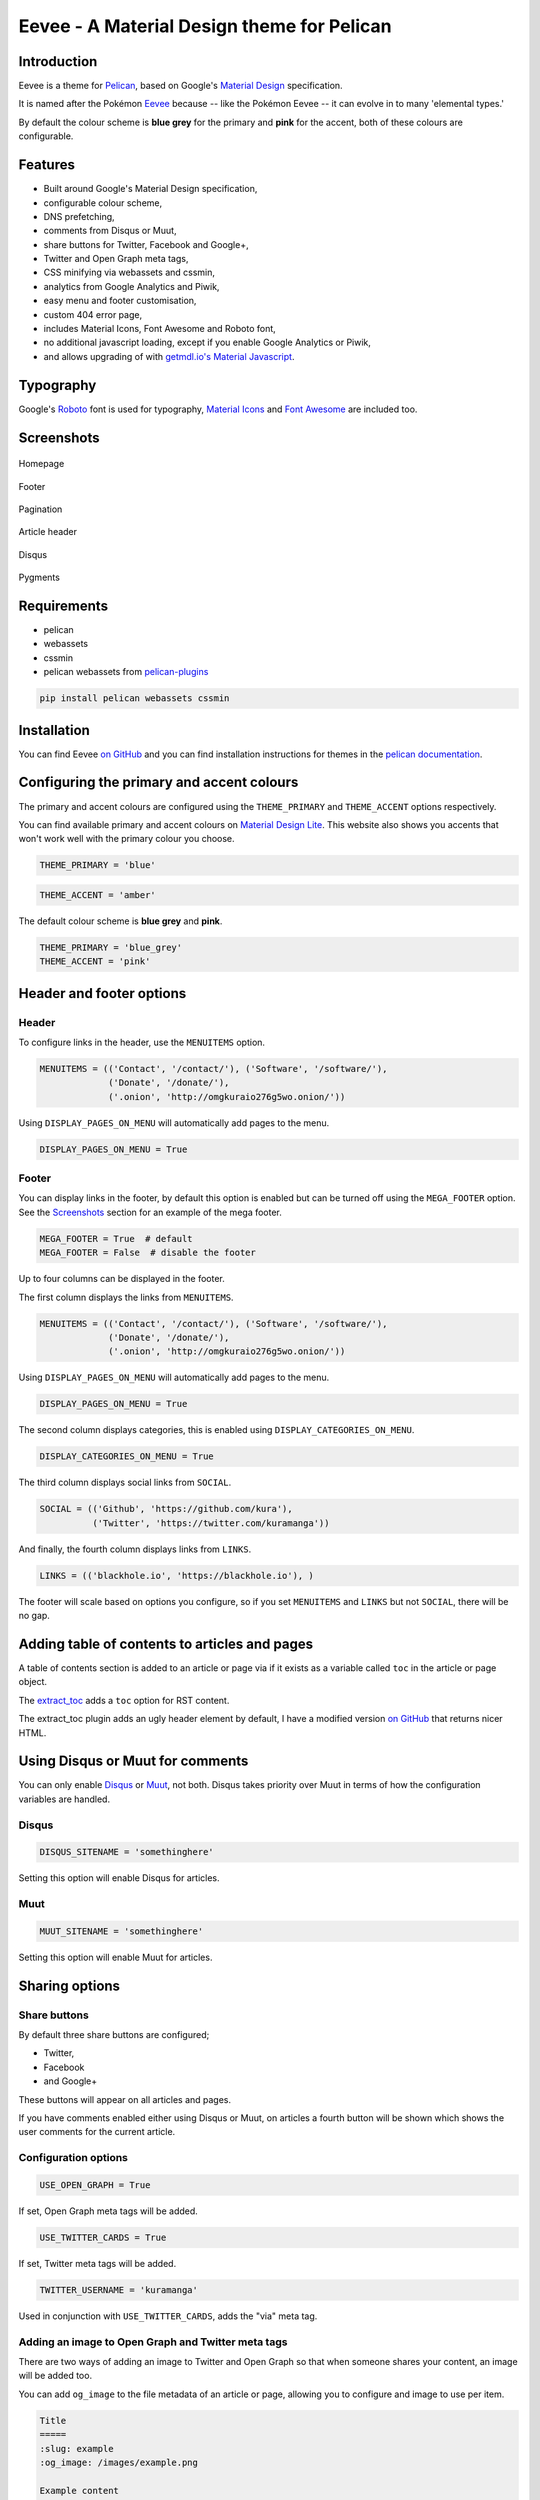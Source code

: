 Eevee - A Material Design theme for Pelican
###########################################

.. image:: https://raw.githubusercontent.com/kura/eevee/master/eeveelutions.png
    :alt: Eevee the Pokémon
    :align: center

Introduction
============

Eevee is a theme for `Pelican <http://getpelican.com>`_, based on Google's
`Material Design <https://material.google.com/>`_ specification.

It is named after the Pokémon `Eevee
<http://www.pokemon.com/uk/pokedex/eevee>`_ because -- like the Pokémon Eevee
-- it can evolve in to many 'elemental types.'

By default the colour scheme is **blue grey** for the primary and **pink**
for the accent, both of these colours are configurable.

Features
========

- Built around Google's Material Design specification,
- configurable colour scheme,
- DNS prefetching,
- comments from Disqus or Muut,
- share buttons for Twitter, Facebook and Google+,
- Twitter and Open Graph meta tags,
- CSS minifying via webassets and cssmin,
- analytics from Google Analytics and Piwik,
- easy menu and footer customisation,
- custom 404 error page,
- includes Material Icons, Font Awesome and Roboto font,
- no additional javascript loading, except if you enable Google Analytics
  or Piwik,
- and allows upgrading of with `getmdl.io's Material
  Javascript <https://getmdl.io/started/index.html#download>`__.

Typography
==========

.. image:: https://raw.githubusercontent.com/kura/eevee/master/eevee-typography.png
    :alt: Eevee Typography
    :align: center

Google's `Roboto <https://material.google.com/style/typography.html>`_ font is
used for typography, `Material Icons <https://design.google.com/icons/>`_ and
`Font Awesome <http://fontawesome.io/icons/>`_ are included too.

Screenshots
===========

.. figure:: https://raw.githubusercontent.com/kura/eevee/master/screenshots/eevee-homepage-thumb.png
    :alt: Homepage
    :align: center
    :target: https://raw.githubusercontent.com/kura/eevee/master/screenshots/eevee-homepage.png

    Homepage

.. figure:: https://raw.githubusercontent.com/kura/eevee/master/screenshots/eevee-footer-thumb.png
    :alt: Footer
    :align: center
    :target: https://raw.githubusercontent.com/kura/eevee/master/screenshots/eevee-footer.png

    Footer

.. figure:: https://raw.githubusercontent.com/kura/eevee/master/screenshots/eevee-pagination-thumb.png
    :alt: Pagination
    :align: center
    :target: https://raw.githubusercontent.com/kura/eevee/master/screenshots/eevee-pagination.png

    Pagination

.. figure:: https://raw.githubusercontent.com/kura/eevee/master/screenshots/eevee-article-header-thumb.png
    :alt: Article header
    :align: center
    :target: https://raw.githubusercontent.com/kura/eevee/master/screenshots/eevee-article-header.png

    Article header

.. figure:: https://raw.githubusercontent.com/kura/eevee/master/screenshots/eevee-disqus-thumb.png
    :alt: Disqus
    :align: center
    :target: https://raw.githubusercontent.com/kura/eevee/master/screenshots/eevee-disqus.png

    Disqus

.. figure:: https://raw.githubusercontent.com/kura/eevee/master/screenshots/eevee-pygments-thumb.png
    :alt: Pygments
    :align: center
    :target: https://raw.githubusercontent.com/kura/eevee/master/screenshots/eevee-pygments.png

    Pygments

Requirements
============

- pelican
- webassets
- cssmin
- pelican webassets from `pelican-plugins
  <https://github.com/getpelican/pelican-plugins/tree/master/assets>`_

.. code-block:: bash

    pip install pelican webassets cssmin

Installation
============

You can find Eevee `on GitHub <https://github.com/kura/eevee>`__ and you can
find installation instructions for themes in the `pelican documentation
<http://docs.getpelican.com/en/latest/pelican-themes.html>`_.

Configuring the primary and accent colours
==========================================

The primary and accent colours are configured using the ``THEME_PRIMARY`` and
``THEME_ACCENT`` options respectively.

You can find available primary and accent colours on `Material Design Lite
<https://getmdl.io/customize/index.html>`_. This website also shows you accents
that won't work well with the primary colour you choose.

.. code-block:: python

    THEME_PRIMARY = 'blue'

.. code-block:: python

    THEME_ACCENT = 'amber'

The default colour scheme is **blue grey** and **pink**.

.. code-block:: python

    THEME_PRIMARY = 'blue_grey'
    THEME_ACCENT = 'pink'

Header and footer options
=========================

Header
------

To configure links in the header, use the ``MENUITEMS`` option.

.. code-block:: python

    MENUITEMS = (('Contact', '/contact/'), ('Software', '/software/'),
                 ('Donate', '/donate/'),
                 ('.onion', 'http://omgkuraio276g5wo.onion/'))

Using ``DISPLAY_PAGES_ON_MENU`` will automatically add pages to the menu.

.. code-block:: python

    DISPLAY_PAGES_ON_MENU = True

Footer
------

You can display links in the footer, by default this option is enabled but
can be turned off using the ``MEGA_FOOTER`` option. See the `Screenshots`_
section for an example of the mega footer.

.. code-block:: python

    MEGA_FOOTER = True  # default
    MEGA_FOOTER = False  # disable the footer

Up to four columns can be displayed in the footer.

The first column displays the links from ``MENUITEMS``.

.. code-block:: python

    MENUITEMS = (('Contact', '/contact/'), ('Software', '/software/'),
                 ('Donate', '/donate/'),
                 ('.onion', 'http://omgkuraio276g5wo.onion/'))

Using ``DISPLAY_PAGES_ON_MENU`` will automatically add pages to the menu.

.. code-block:: python

    DISPLAY_PAGES_ON_MENU = True

The second column displays categories, this is enabled using
``DISPLAY_CATEGORIES_ON_MENU``.

.. code-block:: python

    DISPLAY_CATEGORIES_ON_MENU = True

The third column displays social links from ``SOCIAL``.

.. code-block:: python

    SOCIAL = (('Github', 'https://github.com/kura'),
              ('Twitter', 'https://twitter.com/kuramanga'))

And finally, the fourth column displays links from ``LINKS``.

.. code-block:: python

    LINKS = (('blackhole.io', 'https://blackhole.io'), )

The footer will scale based on options you configure, so if you set
``MENUITEMS`` and ``LINKS`` but not ``SOCIAL``, there will be no gap.

Adding table of contents to articles and pages
==============================================

A table of contents section is added to an article or page via if it exists
as a variable called ``toc`` in the article or page object.

The `extract_toc
<https://github.com/getpelican/pelican-plugins/tree/master/extract_toc>`_ adds
a ``toc`` option for RST content.

The extract_toc plugin adds an ugly header element by default, I have a
modified version `on GitHub
<https://github.com/kura/kura.io/tree/master/plugins/extract_toc>`__ that
returns nicer HTML.

Using Disqus or Muut for comments
=================================

You can only enable `Disqus <https://disqus.com/home/>`__ or `Muut
<https://muut.com/>`__, not both. Disqus takes priority over Muut
in terms of how the configuration variables are handled.

Disqus
------

.. code-block:: python

    DISQUS_SITENAME = 'somethinghere'

Setting this option will enable Disqus for articles.

Muut
----

.. code-block:: python

    MUUT_SITENAME = 'somethinghere'

Setting this option will enable Muut for articles.

Sharing options
===============

Share buttons
-------------

By default three share buttons are configured;

- Twitter,
- Facebook
- and Google+

These buttons will appear on all articles and pages.

If you have comments enabled either using Disqus or Muut, on articles a fourth
button will be shown which shows the user comments for the current article.

Configuration options
---------------------

.. code-block:: python

    USE_OPEN_GRAPH = True

If set, Open Graph meta tags will be added.

.. code-block:: python

    USE_TWITTER_CARDS = True

If set, Twitter meta tags will be added.

.. code-block:: python

    TWITTER_USERNAME = 'kuramanga'

Used in conjunction with ``USE_TWITTER_CARDS``, adds the "via" meta tag.

Adding an image to Open Graph and Twitter meta tags
---------------------------------------------------

There are two ways of adding an image to Twitter and Open Graph so that when
someone shares your content, an image will be added too.

You can add ``og_image`` to the file metadata of an article or page, allowing
you to configure and image to use per item.

.. code-block:: rst

    Title
    =====
    :slug: example
    :og_image: /images/example.png

    Example content

Or you can set ``OPEN_GRAPH_IMAGE`` to an image location.

.. code-block:: python

    OPEN_GRAPH_IMAGE = '/images/example.png'

Using Google Analytics or Piwik
===============================

Setting the ``GOOGLE_ANALYTICS`` option will enable Google Analytics,
alternatively you can set ``PIWIK_SITE_ID``, ``PIWIK_URL`` and
``PIWIK_SSL_URL`` to use Piwik for analytics instead.

.. code-block:: python

    GOOGLE_ANALYTICS = 'abc1234'

.. code-block:: python

    PIWIK_SITE_ID = '123456'
    PIWIK_URL = 'example.com'
    # PIWIK_SSL_URL = ''  # Defaults to https://PIWIK_URL

Enabling feeds
==============

You can use the ``FEED_RSS`` and ``FEED_ATOM`` options to enable RSS and Atom
feeds respectively.

.. code-block:: python

    FEED_RSS = 'feeds/rss.xml'

.. code-block:: python

    FEED_ATOM = 'feeds/atom.xml'

Additional tweaks and modifications
===================================

Additional things you can tweak and modify are available on `kura.io
<https://kura.io/c/eevee/>`__.

License
=======

Eevee is released under the `MIT license
<https://github.com/kura/eevee/blob/master/LICENSE>`_.
